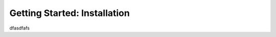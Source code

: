 =======================================
Getting Started: Installation
=======================================

dfasdfafs